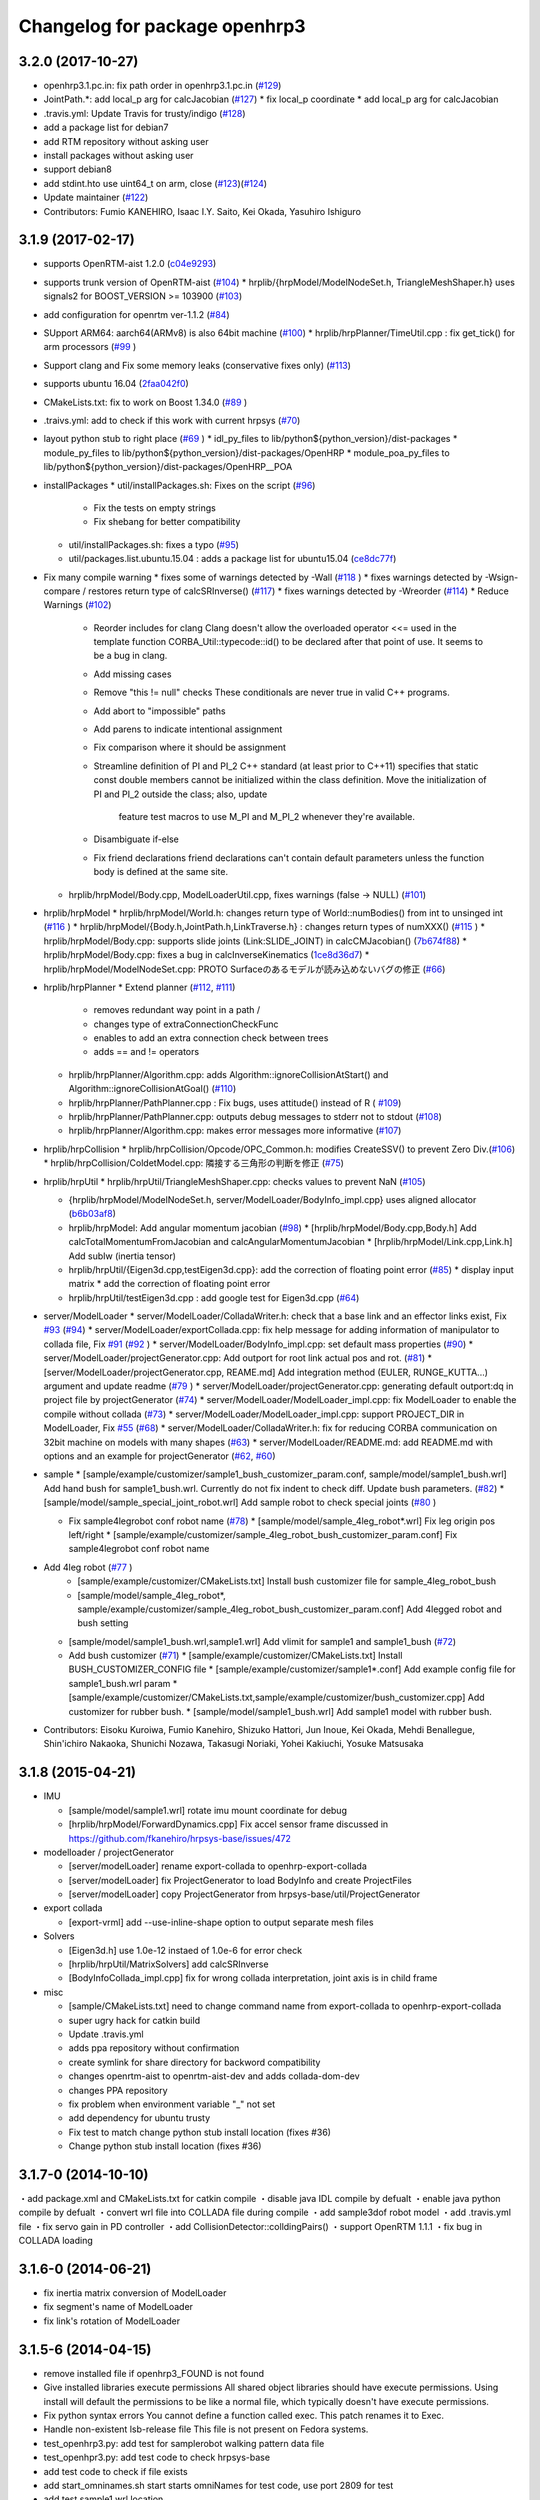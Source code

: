 ^^^^^^^^^^^^^^^^^^^^^^^^^^^^^^
Changelog for package openhrp3
^^^^^^^^^^^^^^^^^^^^^^^^^^^^^^

3.2.0 (2017-10-27)
-----------
* openhrp3.1.pc.in: fix path order in openhrp3.1.pc.in (`#129 <https://github.com/fkanehiro/openhrp3/issues/129>`_) 
* JointPath.*: add local_p arg for calcJacobian (`#127 <https://github.com/fkanehiro/openhrp3/issues/127>`_)
  * fix local_p coordinate
  * add local_p arg for calcJacobian  
* .travis.yml: Update Travis for trusty/indigo (`#128 <https://github.com/fkanehiro/openhrp3/issues/128>`_)
* add a package list for debian7
* add RTM repository without asking user
* install packages without asking user
* support debian8
* add stdint.hto use uint64_t on arm, close (`#123 <https://github.com/fkanehiro/openhrp3/issues/123>`_)(`#124 <https://github.com/fkanehiro/openhrp3/issues/124>`_)
* Update maintainer (`#122 <https://github.com/fkanehiro/openhrp3/issues/122>`_)
* Contributors: Fumio KANEHIRO, Isaac I.Y. Saito, Kei Okada, Yasuhiro Ishiguro

3.1.9 (2017-02-17)
------------------

* supports OpenRTM-aist 1.2.0 (`c04e9293 <https://github.com/fkanehiro/openhrp3/commit/c04e92930af318d6566213dd173c34331eb18898>`_)
* supports trunk version of OpenRTM-aist (`#104 <https://github.com/fkanehiro/openhrp3/issues/104>`_)
  * hrplib/{hrpModel/ModelNodeSet.h, TriangleMeshShaper.h} uses signals2 for BOOST_VERSION >= 103900 (`#103 <https://github.com/fkanehiro/openhrp3/issues/103>`_)
* add configuration for openrtm ver-1.1.2 (`#84 <https://github.com/fkanehiro/openhrp3/issues/84>`_)
* SUpport ARM64: aarch64(ARMv8) is also 64bit machine (`#100 <https://github.com/fkanehiro/openhrp3/issues/100>`_)
  * hrplib/hrpPlanner/TimeUtil.cpp : fix get_tick() for arm processors (`#99 <https://github.com/fkanehiro/openhrp3/issues/99>`_ )
* Support clang and Fix some memory leaks (conservative fixes only) (`#113 <https://github.com/fkanehiro/openhrp3/issues/113>`_)
* supports ubuntu 16.04 (`2faa042f0 <https://github.com/fkanehiro/openhrp3/commit/2faa042f0ce5e2b8ac6b03c94feb3e95ab076e1d>`_)
* CMakeLists.txt: fix to work on Boost 1.34.0 (`#89 <https://github.com/fkanehiro/openhrp3/issues/89>`_ )
* .traivs.yml: add to check if this work with current hrpsys (`#70 <https://github.com/fkanehiro/openhrp3/issues/70>`_)
* layout python stub to right place (`#69 <https://github.com/fkanehiro/openhrp3/issues/69>`_ )
  * idl_py_files to lib/python${python_version}/dist-packages
  * module_py_files to lib/python${python_version}/dist-packages/OpenHRP
  * module_poa_py_files to lib/python${python_version}/dist-packages/OpenHRP__POA

* installPackages
  * util/installPackages.sh: Fixes on the script (`#96 <https://github.com/fkanehiro/openhrp3/issues/96>`_)
    * Fix the tests on empty strings
    * Fix shebang for better compatibility
  * util/installPackages.sh: fixes a typo (`#95 <https://github.com/fkanehiro/openhrp3/issues/95>`_)
  * util/packages.list.ubuntu.15.04 : adds a package list for ubuntu15.04 (`ce8dc77f <https://github.com/fkanehiro/openhrp3/commit/ce8dc77f20f2f755f242b0c8ca3c9af7da278bf9>`_)

* Fix many compile warning
  * fixes some of warnings detected by -Wall (`#118 <https://github.com/fkanehiro/openhrp3/issues/118>`_ )
  * fixes warnings detected by -Wsign-compare / restores return type of calcSRInverse() (`#117 <https://github.com/fkanehiro/openhrp3/issues/117>`_)
  * fixes warnings detected by -Wreorder (`#114 <https://github.com/fkanehiro/openhrp3/issues/114>`_)
  * Reduce Warnings (`#102 <https://github.com/fkanehiro/openhrp3/issues/102>`_)
    * Reorder includes for clang
      Clang doesn't allow the overloaded operator <<= used in the template
      function CORBA_Util::typecode::id() to be declared after that point of
      use.  It seems to be a bug in clang.
    * Add missing cases
    * Remove "this != null" checks
      These conditionals are never true in valid C++ programs.
    * Add abort to "impossible" paths
    * Add parens to indicate intentional assignment
    * Fix comparison where it should be assignment
    * Streamline definition of PI and PI_2
      C++ standard (at least prior to C++11) specifies that static const
      double members cannot be initialized within the class definition.  Move
      the initialization of PI and PI_2 outside the class; also, update
        feature test macros to use M_PI and M_PI_2 whenever they're available.
    * Disambiguate if-else
    * Fix friend declarations
      friend declarations can't contain default parameters unless the function
      body is defined at the same site.
  * hrplib/hrpModel/Body.cpp, ModelLoaderUtil.cpp, fixes warnings (false -> NULL) (`#101 <https://github.com/fkanehiro/openhrp3/issues/101>`_)

* hrplib/hrpModel
  * hrplib/hrpModel/World.h: changes return type of World::numBodies() from int to unsinged int (`#116 <https://github.com/fkanehiro/openhrp3/issues/116>`_ )
  * hrplib/hrpModel/{Body.h,JointPath.h,LinkTraverse.h} : changes return types of numXXX() (`#115 <https://github.com/fkanehiro/openhrp3/issues/115>`_ )
  * hrplib/hrpModel/Body.cpp: supports slide joints (Link:SLIDE_JOINT) in calcCMJacobian() (`7b674f88 <https://github.com/fkanehiro/openhrp3/commit/7b674f88af1100ae0d85bdc6c45cb1f18ae648ea>`_)
  * hrplib/hrpModel/Body.cpp: fixes a bug in calcInverseKinematics (`1ce8d36d7 <https://github.com/fkanehiro/openhrp3/commit/1ce8d36d72685e4bfe92912ec13cced754c0240a>`_)
  * hrplib/hrpModel/ModelNodeSet.cpp: PROTO Surfaceのあるモデルが読み込めないバグの修正 (`#66 <https://github.com/fkanehiro/openhrp3/issues/66>`_)

* hrplib/hrpPlanner
  * Extend planner (`#112 <https://github.com/fkanehiro/openhrp3/issues/112>`_, `#111 <https://github.com/fkanehiro/openhrp3/issues/111>`_)
    * removes redundant way point in a path /
    * changes type of extraConnectionCheckFunc
    * enables to add an extra connection check between trees
    * adds == and != operators
  * hrplib/hrpPlanner/Algorithm.cpp: adds Algorithm::ignoreCollisionAtStart() and Algorithm::ignoreCollisionAtGoal() (`#110 <https://github.com/fkanehiro/openhrp3/issues/110>`_)
  * hrplib/hrpPlanner/PathPlanner.cpp : Fix bugs, uses attitude() instead of R ( `#109 <https://github.com/fkanehiro/openhrp3/issues/109>`_)

  * hrplib/hrpPlanner/PathPlanner.cpp: outputs debug messages to stderr not to stdout (`#108 <https://github.com/fkanehiro/openhrp3/issues/108>`_)
  * hrplib/hrpPlanner/Algorithm.cpp: makes error messages more informative (`#107 <https://github.com/fkanehiro/openhrp3/issues/107>`_)

* hrplib/hrpCollision
  * hrplib/hrpCollision/Opcode/OPC_Common.h: modifies CreateSSV() to prevent Zero Div.(`#106 <https://github.com/fkanehiro/openhrp3/issues/106>`_)
  * hrplib/hrpCollision/ColdetModel.cpp: 隣接する三角形の判断を修正 (`#75 <https://github.com/fkanehiro/openhrp3/issues/75>`_)

* hrplib/hrpUtil
  * hrplib/hrpUtil/TriangleMeshShaper.cpp: checks values to prevent NaN (`#105 <https://github.com/fkanehiro/openhrp3/issues/105>`_)

  * {hrplib/hrpModel/ModelNodeSet.h, server/ModelLoader/BodyInfo_impl.cpp} uses aligned allocator (`b6b03af8 <https://github.com/fkanehiro/openhrp3/commit/b6b03af8c9d122f891d94387a5cbb8c8f00f9ef6>`_)
  * hrplib/hrpModel: Add angular momentum jacobian (`#98 <https://github.com/fkanehiro/openhrp3/issues/98>`_)
    * [hrplib/hrpModel/Body.cpp,Body.h] Add calcTotalMomentumFromJacobian and calcAngularMomentumJacobian
    * [hrplib/hrpModel/Link.cpp,Link.h] Add subIw (inertia tensor)
  * hrplib/hrpUtil/{Eigen3d.cpp,testEigen3d.cpp}: add the correction of floating point error (`#85 <https://github.com/fkanehiro/openhrp3/issues/85>`_)
    * display input matrix
    * add the correction of floating point error
  * hrplib/hrpUtil/testEigen3d.cpp : add google test for Eigen3d.cpp (`#64 <https://github.com/fkanehiro/openhrp3/issues/64>`_)

* server/ModelLoader
  * server/ModelLoader/ColladaWriter.h: check that a base link and an effector links exist, Fix `#93 <https://github.com/fkanehiro/openhrp3/issues/93>`_ (`#94 <https://github.com/fkanehiro/openhrp3/issues/94>`_)
  * server/ModelLoader/exportCollada.cpp: fix help message for adding information of manipulator to collada file, Fix `#91 <https://github.com/fkanehiro/openhrp3/issues/91>`_  (`#92 <https://github.com/fkanehiro/openhrp3/issues/92>`_ )
  * server/ModelLoader/BodyInfo_impl.cpp: set default mass properties (`#90 <https://github.com/fkanehiro/openhrp3/issues/90>`_)
  * server/ModelLoader/projectGenerator.cpp: Add outport for root link actual pos and rot. (`#81 <https://github.com/fkanehiro/openhrp3/issues/81>`_)
  * [server/ModelLoader/projectGenerator.cpp, REAME.md] Add integration method (EULER, RUNGE_KUTTA...) argument and update readme (`#79 <https://github.com/fkanehiro/openhrp3/issues/79>`_ )
  * server/ModelLoader/projectGenerator.cpp: generating default outport:dq in project file by projectGenerator (`#74 <https://github.com/fkanehiro/openhrp3/issues/74>`_)
  * server/ModelLoader/ModelLoader_impl.cpp: fix ModelLoader to enable the compile without collada (`#73 <https://github.com/fkanehiro/openhrp3/issues/73>`_)
  * server/ModelLoader/ModelLoader_impl.cpp: support PROJECT_DIR in ModelLoader, Fix `#55 <https://github.com/fkanehiro/openhrp3/issues/55>`_ (`#68 <https://github.com/fkanehiro/openhrp3/issues/68>`_)
  * server/ModelLoader/ColladaWriter.h: fix for reducing CORBA communication on 32bit machine on models with many shapes (`#63 <https://github.com/fkanehiro/openhrp3/issues/63>`_)
  * server/ModelLoader/README.md: add README.md with options and an example for projectGenerator (`#62 <https://github.com/fkanehiro/openhrp3/issues/62>`_, `#60 <https://github.com/fkanehiro/openhrp3/issues/60>`_)

* sample
  * [sample/example/customizer/sample1_bush_customizer_param.conf, sample/model/sample1_bush.wrl] Add hand bush for sample1_bush.wrl. Currently do not fix indent to check diff. Update bush parameters. (`#82 <https://github.com/fkanehiro/openhrp3/issues/82>`_)
  * [sample/model/sample_special_joint_robot.wrl] Add sample robot to check special joints (`#80 <https://github.com/fkanehiro/openhrp3/issues/80>`_ )

  * Fix sample4legrobot conf robot name (`#78 <https://github.com/fkanehiro/openhrp3/issues/78>`_)
    * [sample/model/sample_4leg_robot*.wrl] Fix leg origin pos left/right
    * [sample/example/customizer/sample_4leg_robot_bush_customizer_param.conf] Fix sample4legrobot conf robot name
* Add 4leg robot (`#77 <https://github.com/fkanehiro/openhrp3/issues/77>`_ )
    * [sample/example/customizer/CMakeLists.txt] Install bush customizer file for sample_4leg_robot_bush
    * [sample/model/sample_4leg_robot*, sample/example/customizer/sample_4leg_robot_bush_customizer_param.conf] Add 4legged robot and bush setting
  * [sample/model/sample1_bush.wrl,sample1.wrl] Add vlimit for sample1 and sample1_bush (`#72 <https://github.com/fkanehiro/openhrp3/issues/72>`_)
  * Add bush customizer (`#71 <https://github.com/fkanehiro/openhrp3/issues/71>`_)
    * [sample/example/customizer/CMakeLists.txt] Install BUSH_CUSTOMIZER_CONFIG file
    * [sample/example/customizer/sample1*.conf] Add example config file for sample1_bush.wrl param
    * [sample/example/customizer/CMakeLists.txt,sample/example/customizer/bush_customizer.cpp] Add customizer for rubber bush.
    * [sample/model/sample1_bush.wrl] Add sample1 model with rubber bush.

* Contributors: Eisoku Kuroiwa, Fumio Kanehiro, Shizuko Hattori, Jun Inoue, Kei Okada, Mehdi Benallegue, Shin'ichiro Nakaoka, Shunichi Nozawa, Takasugi Noriaki, Yohei Kakiuchi, Yosuke Matsusaka

3.1.8 (2015-04-21)
------------------

* IMU

  * [sample/model/sample1.wrl] rotate imu mount coordinate for debug
  * [hrplib/hrpModel/ForwardDynamics.cpp] Fix accel sensor frame discussed in https://github.com/fkanehiro/hrpsys-base/issues/472

* modelloader / projectGenerator

  * [server/modelLoader] rename export-collada to openhrp-export-collada
  * [server/modelLoader] fix ProjectGenerator to load BodyInfo and create ProjectFiles
  * [server/modelLoader] copy ProjectGenerator from hrpsys-base/util/ProjectGenerator

* export collada

  * [export-vrml] add --use-inline-shape option to output separate mesh files

* Solvers

  * [Eigen3d.h] use 1.0e-12 instaed of 1.0e-6 for error check
  * [hrplib/hrpUtil/MatrixSolvers] add calcSRInverse
  * [BodyInfoCollada_impl.cpp] fix for wrong collada interpretation,
    joint axis is in child frame

* misc

  * [sample/CMakeLists.txt] need to change command name from export-collada to openhrp-export-collada
  * super ugry hack for catkin build
  * Update .travis.yml
  * adds ppa repository without confirmation
  * create symlink for share directory for backword compatibility
  * changes openrtm-aist to openrtm-aist-dev and adds collada-dom-dev
  * changes PPA repository
  * fix problem when environment variable "_" not set
  * add dependency for ubuntu trusty
  * Fix test to match change python stub install location (fixes #36)
  * Change python stub install location (fixes #36)



3.1.7-0 (2014-10-10)
--------------------
・add package.xml and CMakeLists.txt for catkin compile
・disable java IDL compile by defualt
・enable java python compile by defualt
・convert wrl file into COLLADA file during compile
・add sample3dof robot model
・add .travis.yml file
・fix servo gain in PD controller 
・add CollisionDetector::colldingPairs()
・support OpenRTM 1.1.1
・fix bug in COLLADA loading

3.1.6-0 (2014-06-21)
--------------------
* fix inertia matrix conversion of ModelLoader
* fix segment's name of ModelLoader
* fix link's rotation of ModelLoader

3.1.5-6 (2014-04-15)
--------------------
* remove installed file if openhrp3_FOUND is not found
* Give installed libraries execute permissions
  All shared object libraries should have execute permissions. Using install will default the permissions to be like a normal file, which typically doesn't have execute permissions.
* Fix python syntax errors
  You cannot define a function called exec. This patch renames it to Exec.
* Handle non-existent lsb-release file
  This file is not present on Fedora systems.
* test_openhrp3.py: add test for samplerobot walking pattern data file
* test_openhpr3.py: add test code to check hrpsys-base
* add test code to check if file exists
* add start_omninames.sh start starts omniNames for test code, use port 2809 for test
* add test sample1.wrl location
* Add rostest for rosbuid, also improve .travis.yml to check rosbulid/deb environment
* (Makefile.openhrp3) touch patched_no_makefile to avoid compile twice
* add PKG_CONFIG_PATH for rosbuild environment
* (.travis.yml) add rosbuild/deb test
* (`#32 <https://github.com/start-jsk/openhrp3/issues/32>`_) add roslang for manifest.xml and package.xml
* (`#24 <https://github.com/start-jsk/openhrp3/issues/24>`_) add rosbuild, see https://github.com/ros/ros/issues/47
* check rosdep until it succeeded
* Fix cblas on Linux.
* Fix Boost linker error (remove -mt suffix).
* add link to issues for each patchs
* update travis to check rosbuild/catkin, use_deb/use_source
* Contributors: Benjamin Chrétien, Kei Okada, Scott Logan, Isaac Isao Saito

3.1.5-5 (2014-03-04)
--------------------
* Fix to an issue that caused https://github.com/start-jsk/hrpsys/issues/25
* Initial commit of CHANGELOG.rst
* Contributors: Kei Okada, chen.jsk, Ryohei Ueda, Isaac Isao Saito, Hiroyuki Mikita, Iori Kumagai, Takuya Nakaoka, Shunichi Nozawa, Rosen Diankov, Yohei Kakiuchi
